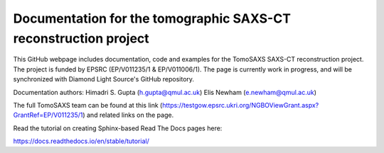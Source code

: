 Documentation for the tomographic SAXS-CT reconstruction project
================================================================

This GitHub webpage includes documentation, code and examples for the TomoSAXS SAXS-CT reconstruction project. The project is funded by EPSRC (EP/V011235/1 & EP/V011006/1). The page is currently work in progress, and will be synchronized with Diamond Light Source's GitHub repository. 

Documentation authors: 
Himadri S. Gupta (h.gupta@qmul.ac.uk)
Elis Newham (e.newham@qmul.ac.uk)

The full TomoSAXS team can be found at this link (https://testgow.epsrc.ukri.org/NGBOViewGrant.aspx?GrantRef=EP/V011235/1) and related links on the page.

Read the tutorial on creating Sphinx-based Read The Docs pages here:

https://docs.readthedocs.io/en/stable/tutorial/
